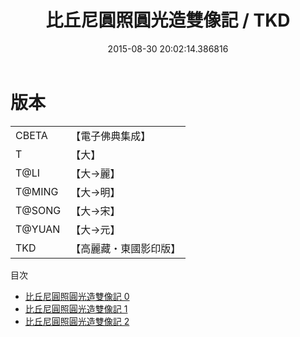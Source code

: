 #+TITLE: 比丘尼圓照圓光造雙像記 / TKD

#+DATE: 2015-08-30 20:02:14.386816
* 版本
 |     CBETA|【電子佛典集成】|
 |         T|【大】     |
 |      T@LI|【大→麗】   |
 |    T@MING|【大→明】   |
 |    T@SONG|【大→宋】   |
 |    T@YUAN|【大→元】   |
 |       TKD|【高麗藏・東國影印版】|
目次
 - [[file:KR6f0062_000.txt][比丘尼圓照圓光造雙像記 0]]
 - [[file:KR6f0062_001.txt][比丘尼圓照圓光造雙像記 1]]
 - [[file:KR6f0062_002.txt][比丘尼圓照圓光造雙像記 2]]
